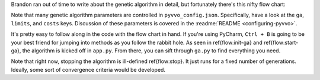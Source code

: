 Brandon ran out of time to write about the genetic algorithm in detail,
but fortunately there's this nifty flow chart:

.. image:: latex/genetic_algorithm.svg

Note that many genetic algorithm parameters are controlled in
``pyvvo_config.json``. Specifically, have a look at the ``ga``,
``limits``, and ``costs`` keys. Discussion of these parameters is
covered in the :readme:`README <configuring-pyvvo>`.

It's pretty easy to follow along in the code with the flow chart in
hand. If you're using PyCharm, ``Ctrl + B`` is going to be your best
friend for jumping into methods as you follow the rabbit hole. As
seen in \ref{flow:init-ga} and \ref{flow:start-ga}, the algorithm is
kicked off in ``app.py``. From there, you can sift through ``ga.py``
to find everything you need.

Note that right now, stopping the algorithm is ill-defined
\ref{flow:stop}. It just runs for a fixed number of generations.
Ideally, some sort of convergence criteria would be developed.